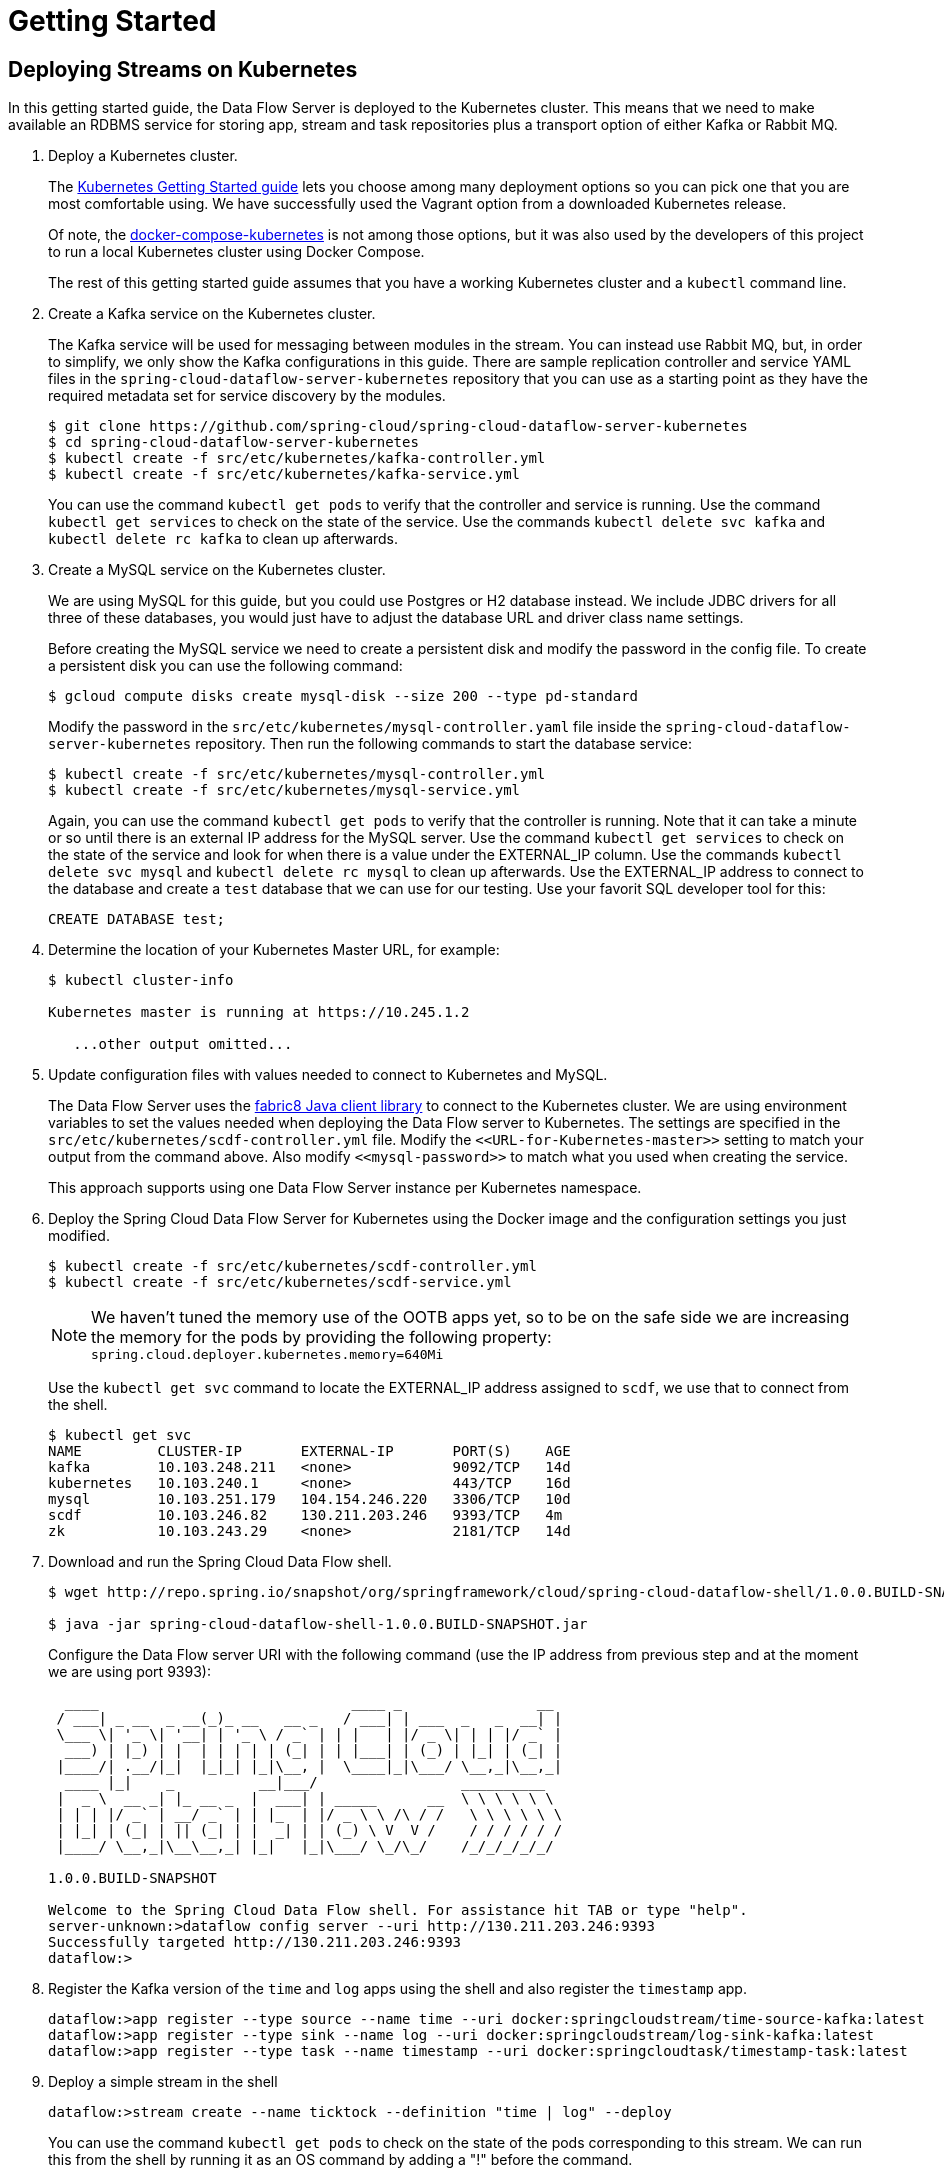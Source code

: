 = Getting Started

== Deploying Streams on Kubernetes

In this getting started guide, the Data Flow Server is deployed to the Kubernetes cluster.  This means that we need to make available an RDBMS service for storing app, stream and task repositories plus a transport option of either Kafka or Rabbit MQ.

. Deploy a Kubernetes cluster.
+ 
The http://kubernetes.io/docs/getting-started-guides/[Kubernetes Getting Started guide] lets you choose among many deployment options so you can pick one that you are most comfortable using. We have successfully used the Vagrant option from a downloaded Kubernetes release.
+
Of note, the https://github.com/olmoser/docker-compose-kubernetes[docker-compose-kubernetes] is not among those options, but it was also used by the developers of this project to run a local Kubernetes cluster using Docker Compose.  
+
The rest of this getting started guide assumes that you have a working Kubernetes cluster and a `kubectl` command line.
+
. Create a Kafka service on the Kubernetes cluster.
+
The Kafka service will be used for messaging between modules in the stream.  You can instead use Rabbit MQ, but, in order to simplify, we only show the Kafka configurations in this guide. There are sample replication controller and service YAML files in the `spring-cloud-dataflow-server-kubernetes` repository that you can use as a starting point as they have the required metadata set for service discovery by the modules.
+ 
```
$ git clone https://github.com/spring-cloud/spring-cloud-dataflow-server-kubernetes
$ cd spring-cloud-dataflow-server-kubernetes
$ kubectl create -f src/etc/kubernetes/kafka-controller.yml
$ kubectl create -f src/etc/kubernetes/kafka-service.yml
```
You can use the command `kubectl get pods` to verify that the controller and service is running.  Use the command `kubectl get services` to check on the state of the service. Use the commands `kubectl delete svc kafka` and `kubectl delete rc kafka` to clean up afterwards.
+
. Create a MySQL service on the Kubernetes cluster.
+
We are using MySQL for this guide, but you could use Postgres or H2 database instead. We include JDBC drivers for all three of these databases, you would just have to adjust the database URL and driver class name settings.
+
Before creating the MySQL service we need to create a persistent disk and modify the password in the config file. To create a persistent disk you can use the following command:
+
```
$ gcloud compute disks create mysql-disk --size 200 --type pd-standard
```
+
Modify the password in the `src/etc/kubernetes/mysql-controller.yaml` file inside the `spring-cloud-dataflow-server-kubernetes` repository. Then run the following commands to start the database service:
+
```
$ kubectl create -f src/etc/kubernetes/mysql-controller.yml
$ kubectl create -f src/etc/kubernetes/mysql-service.yml
```
Again, you can use the command `kubectl get pods` to verify that the controller is running.  Note that it can take a minute or so until there is an external IP address for the MySQL server.  Use the command `kubectl get services` to check on the state of the service and look for when there is a value under the EXTERNAL_IP column. Use the commands `kubectl delete svc mysql` and `kubectl delete rc mysql` to clean up afterwards. Use the EXTERNAL_IP address to connect to the database and create a `test` database that we can use for our testing. Use your favorit SQL developer tool for this:
+
```
CREATE DATABASE test;
```
+
. Determine the location of your Kubernetes Master URL, for example:
+
```
$ kubectl cluster-info

Kubernetes master is running at https://10.245.1.2

   ...other output omitted...
```
. Update configuration files with values needed to connect to Kubernetes and MySQL.
+
The Data Flow Server uses the https://github.com/fabric8io/kubernetes-client[fabric8 Java client library] to connect to the Kubernetes cluster.  We are using environment variables to set the values needed when deploying the Data Flow server to Kubernetes. The settings are specified in the `src/etc/kubernetes/scdf-controller.yml` file. Modify the `\<<URL-for-Kubernetes-master>>` setting to match your output from the command above. Also modify `\<<mysql-password>>` to match what you used when creating the service.
+
This approach supports using one Data Flow Server instance per Kubernetes namespace.
+
. Deploy the Spring Cloud Data Flow Server for Kubernetes using the Docker image and the configuration settings you just modified.
+
```
$ kubectl create -f src/etc/kubernetes/scdf-controller.yml
$ kubectl create -f src/etc/kubernetes/scdf-service.yml
```
+
NOTE: We haven't tuned the memory use of the OOTB apps yet, so to be on the safe side we are increasing the memory for the pods by providing the following property: `spring.cloud.deployer.kubernetes.memory=640Mi`
+
Use the `kubectl get svc` command to locate the EXTERNAL_IP address assigned to `scdf`, we use that to connect from the shell.
+
```
$ kubectl get svc
NAME         CLUSTER-IP       EXTERNAL-IP       PORT(S)    AGE
kafka        10.103.248.211   <none>            9092/TCP   14d
kubernetes   10.103.240.1     <none>            443/TCP    16d
mysql        10.103.251.179   104.154.246.220   3306/TCP   10d
scdf         10.103.246.82    130.211.203.246   9393/TCP   4m
zk           10.103.243.29    <none>            2181/TCP   14d
```
+
. Download and run the Spring Cloud Data Flow shell.
+
```
$ wget http://repo.spring.io/snapshot/org/springframework/cloud/spring-cloud-dataflow-shell/1.0.0.BUILD-SNAPSHOT/spring-cloud-dataflow-shell-1.0.0.BUILD-SNAPSHOT.jar

$ java -jar spring-cloud-dataflow-shell-1.0.0.BUILD-SNAPSHOT.jar
```
+
Configure the Data Flow server URI with the following command (use the IP address from previous step and at the moment we are using port 9393):
+
```
  ____                              ____ _                __
 / ___| _ __  _ __(_)_ __   __ _   / ___| | ___  _   _  __| |
 \___ \| '_ \| '__| | '_ \ / _` | | |   | |/ _ \| | | |/ _` |
  ___) | |_) | |  | | | | | (_| | | |___| | (_) | |_| | (_| |
 |____/| .__/|_|  |_|_| |_|\__, |  \____|_|\___/ \__,_|\__,_|
  ____ |_|    _          __|___/                 __________
 |  _ \  __ _| |_ __ _  |  ___| | _____      __  \ \ \ \ \ \
 | | | |/ _` | __/ _` | | |_  | |/ _ \ \ /\ / /   \ \ \ \ \ \
 | |_| | (_| | || (_| | |  _| | | (_) \ V  V /    / / / / / /
 |____/ \__,_|\__\__,_| |_|   |_|\___/ \_/\_/    /_/_/_/_/_/

1.0.0.BUILD-SNAPSHOT

Welcome to the Spring Cloud Data Flow shell. For assistance hit TAB or type "help".
server-unknown:>dataflow config server --uri http://130.211.203.246:9393
Successfully targeted http://130.211.203.246:9393
dataflow:>
```
+
. Register the Kafka version of the `time` and `log` apps using the shell and also register the `timestamp` app.
+
```
dataflow:>app register --type source --name time --uri docker:springcloudstream/time-source-kafka:latest
dataflow:>app register --type sink --name log --uri docker:springcloudstream/log-sink-kafka:latest
dataflow:>app register --type task --name timestamp --uri docker:springcloudtask/timestamp-task:latest
```
+
. Deploy a simple stream in the shell
+
```
dataflow:>stream create --name ticktock --definition "time | log" --deploy
```
+
You can use the command `kubectl get pods` to check on the state of the pods corresponding to this stream. We can run this from the shell by running it as an OS command by adding a "!" before the command.
+
```
dataflow:>! kubectl get pods
command is:kubectl get pods
NAME                  READY     STATUS    RESTARTS   AGE
kafka-d207a           1/1       Running   0          50m
ticktock-log-qnk72    1/1       Running   0          2m
ticktock-time-r65cn   1/1       Running   0          2m
```
+
Look at the logs for the pod deployed for the log sink.
+
```
$ kubectl logs -f ticktock-log-qnk72
...
2015-12-28 18:50:02.897  INFO 1 --- [           main] o.s.c.s.module.log.LogSinkApplication    : Started LogSinkApplication in 10.973 seconds (JVM running for 50.055)
2015-12-28 18:50:08.561  INFO 1 --- [hannel-adapter1] log.sink                                 : 2015-12-28 18:50:08
2015-12-28 18:50:09.556  INFO 1 --- [hannel-adapter1] log.sink                                 : 2015-12-28 18:50:09
2015-12-28 18:50:10.557  INFO 1 --- [hannel-adapter1] log.sink                                 : 2015-12-28 18:50:10
2015-12-28 18:50:11.558  INFO 1 --- [hannel-adapter1] log.sink                                 : 2015-12-28 18:50:11
```
+
NOTE: If you need to be able to connect from outside of the Kubernetes cluster to an app that you deploy, like the `http-source`, then you can provide a deployment property of `spring.cloud.deployer.kubernetes.createLoadBalancer=true` for the app module to specify that you want to have a LoadBalancer with an external IP address created for your app's service. 
+
To register the `http-source`, deploy it so you can post data to it you can use the following commands:
+
```
dataflow:>app register --type source --name http --uri docker:springcloudstream/http-source-kafka:latest
dataflow:>stream create --name test --definition "http | log"
dataflow:>stream deploy test --properties "module.http.spring.cloud.deployer.kubernetes.createLoadBalancer=true"
```
+
Now, look up the external IP address for the `http` app (it can sometimes take a minute or two for the external IP to get assigned):
+
```
dataflow:>! kubectl get service
command is:kubectl get service
NAME         CLUSTER-IP       EXTERNAL-IP      PORT(S)    AGE
kafka        10.103.240.92    <none>           9092/TCP   7m
kubernetes   10.103.240.1     <none>           443/TCP    4h
test-http    10.103.251.157   130.211.200.96   8080/TCP   58s
test-log     10.103.240.28    <none>           8080/TCP   59s
zk           10.103.247.25    <none>           2181/TCP   7m
```
+
Next, post some data to the `test-http` app:
+
```
dataflow:>http post --target http://130.211.200.96:8080 --data "Hello"
```
+
Finally, look at the logs for the `test-log` pod:
+
```
dataflow:>! kubectl get pods
command is:kubectl get pods
NAME              READY     STATUS             RESTARTS   AGE
kafka-o20qq       1/1       Running            0          9m
test-http-9obkq   1/1       Running            0          2m
test-log-ysiz3    1/1       Running            0          2m
dataflow:>! kubectl logs test-log-ysiz3
command is:kubectl logs test-log-ysiz3
...
2016-04-27 16:54:29.789  INFO 1 --- [           main] o.s.c.s.b.k.KafkaMessageChannelBinder$3  : started inbound.test.http.test
2016-04-27 16:54:29.799  INFO 1 --- [           main] o.s.c.support.DefaultLifecycleProcessor  : Starting beans in phase 0
2016-04-27 16:54:29.799  INFO 1 --- [           main] o.s.c.support.DefaultLifecycleProcessor  : Starting beans in phase 2147482647
2016-04-27 16:54:29.895  INFO 1 --- [           main] s.b.c.e.t.TomcatEmbeddedServletContainer : Tomcat started on port(s): 8080 (http)
2016-04-27 16:54:29.896  INFO 1 --- [  kafka-binder-] log.sink                                 : Hello
```
+
A useful command to help in troubleshooting issues, such as a container that has a fatal error starting up, add the options `--previous` to view last terminated container log. You can also get more detailed information about the pods by using the `kubctl describe` like:
+
```
kubectl describe pods/ticktock-log-qnk72
```
+
. Destroy the stream
+
```
dataflow:>stream destroy --name ticktock
```
+
. Create a task and launch it
+
Let's create a simple task definition and launch it.
+
```
dataflow:>task create task1 --definition "timestamp"
dataflow:>task launch task1
```
+
We can now list the tasks and executions using these commands:
+
```
dataflow:>task list
╔═════════╤═══════════════╤═══════════╗
║Task Name│Task Definition│Task Status║
╠═════════╪═══════════════╪═══════════╣
║task1    │timestamp      │running    ║
╚═════════╧═══════════════╧═══════════╝

dataflow:>task execution list 
╔═════════╤══╤════════════════════════════╤════════════════════════════╤═════════╗
║Task Name│ID│         Start Time         │          End Time          │Exit Code║
╠═════════╪══╪════════════════════════════╪════════════════════════════╪═════════╣
║task1    │1 │Fri Jun 03 18:12:05 EDT 2016│Fri Jun 03 18:12:05 EDT 2016│0        ║
╚═════════╧══╧════════════════════════════╧════════════════════════════╧═════════╝
```
+
. Destroy the task
+
```
dataflow:>task destroy --name task1
```

